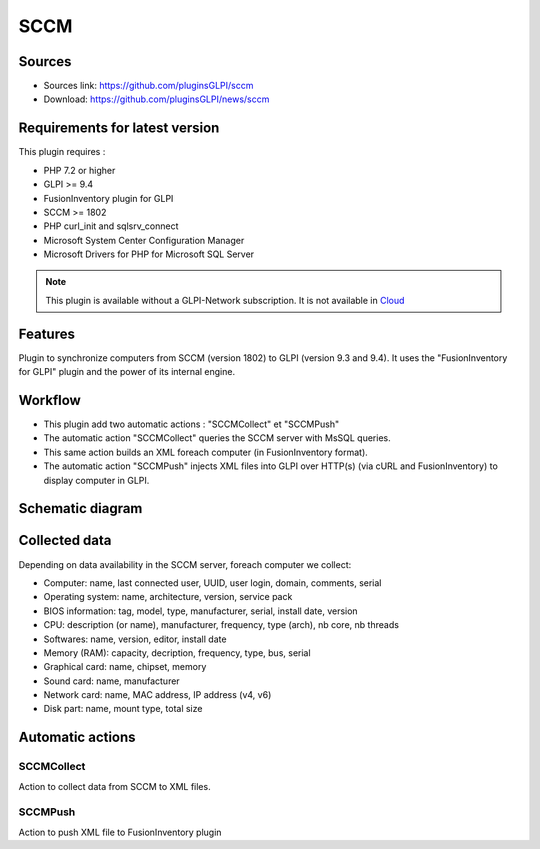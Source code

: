 SCCM
====

Sources
-------

* Sources link: https://github.com/pluginsGLPI/sccm
* Download: https://github.com/pluginsGLPI/news/sccm

Requirements for latest version
-------------------------------

This plugin requires :

* PHP 7.2 or higher
* GLPI >= 9.4
* FusionInventory plugin for GLPI
* SCCM >= 1802
* PHP curl_init and sqlsrv_connect
* Microsoft System Center Configuration Manager
* Microsoft Drivers for PHP for Microsoft SQL Server

.. Note::
   This plugin is available without a GLPI-Network subscription. It is not available in `Cloud <https://glpi-network.cloud/>`__


Features
--------

Plugin to synchronize computers from SCCM (version 1802) to GLPI (version 9.3 and 9.4).
It uses the "FusionInventory for GLPI" plugin and the power of its internal engine.

Workflow
--------

* This plugin add two automatic actions : "SCCMCollect" et "SCCMPush"
* The automatic action "SCCMCollect" queries the SCCM server with MsSQL queries.
* This same action builds an XML foreach computer (in FusionInventory format).
* The automatic action "SCCMPush" injects XML files into GLPI over HTTP(s) (via cURL and FusionInventory) to display computer in GLPI.


Schematic diagram
-----------------

.. image:: images/workflow.png
   :scale: 70 %


Collected data
--------------

Depending on data availability in the SCCM server, foreach computer we collect:

* Computer: name, last connected user, UUID, user login, domain, comments, serial
* Operating system: name, architecture, version, service pack
* BIOS information: tag, model, type, manufacturer, serial, install date, version
* CPU: description (or name), manufacturer, frequency, type (arch), nb core, nb threads
* Softwares: name, version, editor, install date
* Memory (RAM): capacity, decription, frequency, type, bus, serial
* Graphical card: name, chipset, memory
* Sound card: name, manufacturer
* Network card: name, MAC address, IP address (v4, v6)
* Disk part: name, mount type, total size


Automatic actions
-----------------

.. image:: images/actions.png
   :scale: 70%


SCCMCollect
^^^^^^^^^^^

Action to collect data from SCCM to XML files.



SCCMPush
^^^^^^^^

Action to push XML file to FusionInventory plugin